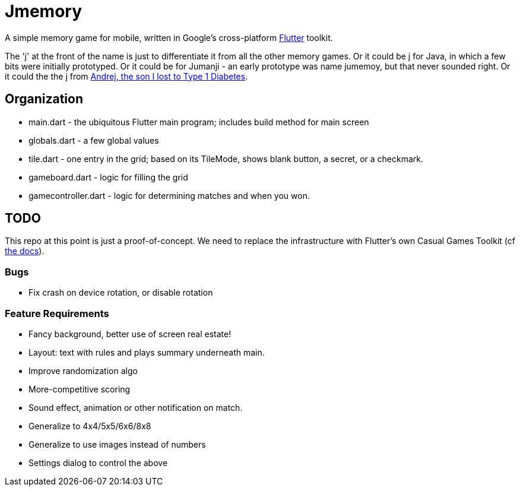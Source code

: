 = Jmemory

A simple memory game for mobile, written in Google's cross-platform https://flutter.dev[Flutter] toolkit.

The 'j' at the front of the name is just to differentiate it from all the other memory games.
Or it could be j for Java, in which a few bits were initially prototyped.
Or it could be for Jumanji - an early prototype was name jumemoy, but that never sounded right.
Or it could the the j from https://darwinsys.com/andrej[Andrej, the son I lost to Type 1 Diabetes].

== Organization

* main.dart - the ubiquitous Flutter main program; includes build method for main screen
* globals.dart - a few global values
* tile.dart - one entry in the grid; based on its TileMode, shows blank button, a secret, or a checkmark.
* gameboard.dart - logic for filling the grid
* gamecontroller.dart - logic for determining matches and when you won.

== TODO

This repo at this point is just a proof-of-concept.
We need to replace the infrastructure with Flutter's own
Casual Games Toolkit
(cf https://docs.flutter.dev/resources/games-toolkit[the docs]).

=== Bugs

* Fix crash on device rotation, or disable rotation

=== Feature Requirements

* Fancy background, better use of screen real estate!
* Layout: text with rules and plays summary underneath main.
* Improve randomization algo
* More-competitive scoring
* Sound effect, animation or other notification on match.
* Generalize to 4x4/5x5/6x6/8x8
* Generalize to use images instead of numbers
* Settings dialog to control the above
